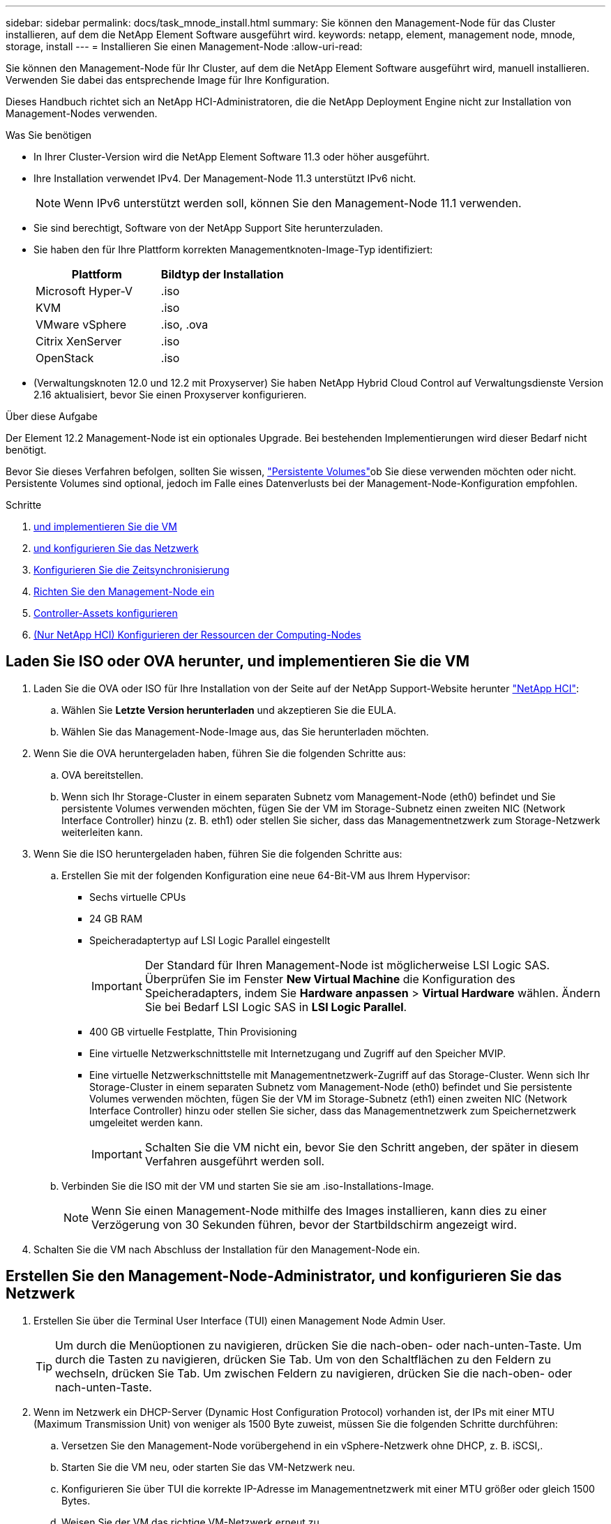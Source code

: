 ---
sidebar: sidebar 
permalink: docs/task_mnode_install.html 
summary: Sie können den Management-Node für das Cluster installieren, auf dem die NetApp Element Software ausgeführt wird. 
keywords: netapp, element, management node, mnode, storage, install 
---
= Installieren Sie einen Management-Node
:allow-uri-read: 


[role="lead"]
Sie können den Management-Node für Ihr Cluster, auf dem die NetApp Element Software ausgeführt wird, manuell installieren. Verwenden Sie dabei das entsprechende Image für Ihre Konfiguration.

Dieses Handbuch richtet sich an NetApp HCI-Administratoren, die die NetApp Deployment Engine nicht zur Installation von Management-Nodes verwenden.

.Was Sie benötigen
* In Ihrer Cluster-Version wird die NetApp Element Software 11.3 oder höher ausgeführt.
* Ihre Installation verwendet IPv4. Der Management-Node 11.3 unterstützt IPv6 nicht.
+

NOTE: Wenn IPv6 unterstützt werden soll, können Sie den Management-Node 11.1 verwenden.

* Sie sind berechtigt, Software von der NetApp Support Site herunterzuladen.
* Sie haben den für Ihre Plattform korrekten Managementknoten-Image-Typ identifiziert:
+
[cols="30,30"]
|===
| Plattform | Bildtyp der Installation 


| Microsoft Hyper-V | .iso 


| KVM | .iso 


| VMware vSphere | .iso, .ova 


| Citrix XenServer | .iso 


| OpenStack | .iso 
|===
* (Verwaltungsknoten 12.0 und 12.2 mit Proxyserver) Sie haben NetApp Hybrid Cloud Control auf Verwaltungsdienste Version 2.16 aktualisiert, bevor Sie einen Proxyserver konfigurieren.


.Über diese Aufgabe
Der Element 12.2 Management-Node ist ein optionales Upgrade. Bei bestehenden Implementierungen wird dieser Bedarf nicht benötigt.

Bevor Sie dieses Verfahren befolgen, sollten Sie wissen, link:concept_hci_volumes.html#persistent-volumes["Persistente Volumes"]ob Sie diese verwenden möchten oder nicht. Persistente Volumes sind optional, jedoch im Falle eines Datenverlusts bei der Management-Node-Konfiguration empfohlen.

.Schritte
. <<Laden Sie ISO oder OVA herunter, und implementieren Sie die VM>>
. <<Erstellen Sie den Management-Node-Administrator, und konfigurieren Sie das Netzwerk>>
. <<Konfigurieren Sie die Zeitsynchronisierung>>
. <<Richten Sie den Management-Node ein>>
. <<Controller-Assets konfigurieren>>
. <<Configure compute node assets,(Nur NetApp HCI) Konfigurieren der Ressourcen der Computing-Nodes>>




== Laden Sie ISO oder OVA herunter, und implementieren Sie die VM

. Laden Sie die OVA oder ISO für Ihre Installation von der Seite auf der NetApp Support-Website herunter https://mysupport.netapp.com/site/products/all/details/netapp-hci/downloads-tab["NetApp HCI"^]:
+
.. Wählen Sie *Letzte Version herunterladen* und akzeptieren Sie die EULA.
.. Wählen Sie das Management-Node-Image aus, das Sie herunterladen möchten.


. Wenn Sie die OVA heruntergeladen haben, führen Sie die folgenden Schritte aus:
+
.. OVA bereitstellen.
.. Wenn sich Ihr Storage-Cluster in einem separaten Subnetz vom Management-Node (eth0) befindet und Sie persistente Volumes verwenden möchten, fügen Sie der VM im Storage-Subnetz einen zweiten NIC (Network Interface Controller) hinzu (z. B. eth1) oder stellen Sie sicher, dass das Managementnetzwerk zum Storage-Netzwerk weiterleiten kann.


. Wenn Sie die ISO heruntergeladen haben, führen Sie die folgenden Schritte aus:
+
.. Erstellen Sie mit der folgenden Konfiguration eine neue 64-Bit-VM aus Ihrem Hypervisor:
+
*** Sechs virtuelle CPUs
*** 24 GB RAM
*** Speicheradaptertyp auf LSI Logic Parallel eingestellt
+

IMPORTANT: Der Standard für Ihren Management-Node ist möglicherweise LSI Logic SAS. Überprüfen Sie im Fenster *New Virtual Machine* die Konfiguration des Speicheradapters, indem Sie *Hardware anpassen* > *Virtual Hardware* wählen. Ändern Sie bei Bedarf LSI Logic SAS in *LSI Logic Parallel*.

*** 400 GB virtuelle Festplatte, Thin Provisioning
*** Eine virtuelle Netzwerkschnittstelle mit Internetzugang und Zugriff auf den Speicher MVIP.
*** Eine virtuelle Netzwerkschnittstelle mit Managementnetzwerk-Zugriff auf das Storage-Cluster. Wenn sich Ihr Storage-Cluster in einem separaten Subnetz vom Management-Node (eth0) befindet und Sie persistente Volumes verwenden möchten, fügen Sie der VM im Storage-Subnetz (eth1) einen zweiten NIC (Network Interface Controller) hinzu oder stellen Sie sicher, dass das Managementnetzwerk zum Speichernetzwerk umgeleitet werden kann.
+

IMPORTANT: Schalten Sie die VM nicht ein, bevor Sie den Schritt angeben, der später in diesem Verfahren ausgeführt werden soll.



.. Verbinden Sie die ISO mit der VM und starten Sie sie am .iso-Installations-Image.
+

NOTE: Wenn Sie einen Management-Node mithilfe des Images installieren, kann dies zu einer Verzögerung von 30 Sekunden führen, bevor der Startbildschirm angezeigt wird.



. Schalten Sie die VM nach Abschluss der Installation für den Management-Node ein.




== Erstellen Sie den Management-Node-Administrator, und konfigurieren Sie das Netzwerk

. Erstellen Sie über die Terminal User Interface (TUI) einen Management Node Admin User.
+

TIP: Um durch die Menüoptionen zu navigieren, drücken Sie die nach-oben- oder nach-unten-Taste. Um durch die Tasten zu navigieren, drücken Sie Tab. Um von den Schaltflächen zu den Feldern zu wechseln, drücken Sie Tab. Um zwischen Feldern zu navigieren, drücken Sie die nach-oben- oder nach-unten-Taste.

. Wenn im Netzwerk ein DHCP-Server (Dynamic Host Configuration Protocol) vorhanden ist, der IPs mit einer MTU (Maximum Transmission Unit) von weniger als 1500 Byte zuweist, müssen Sie die folgenden Schritte durchführen:
+
.. Versetzen Sie den Management-Node vorübergehend in ein vSphere-Netzwerk ohne DHCP, z. B. iSCSI,.
.. Starten Sie die VM neu, oder starten Sie das VM-Netzwerk neu.
.. Konfigurieren Sie über TUI die korrekte IP-Adresse im Managementnetzwerk mit einer MTU größer oder gleich 1500 Bytes.
.. Weisen Sie der VM das richtige VM-Netzwerk erneut zu.


+

NOTE: Ein DHCP, der IPs mit einer MTU unter 1500 Byte zuweist, kann Sie verhindern, dass Sie das Management-Node-Netzwerk konfigurieren oder die Management-Node-UI verwenden.

. Konfigurieren Sie das Management-Node-Netzwerk (eth0).
+

NOTE: Wenn Sie eine zusätzliche NIC zur Isolierung des Speicherverkehrs benötigen, lesen Sie die Anweisungen zum Konfigurieren einer anderen NIC: link:task_mnode_install_add_storage_NIC.html["Konfigurieren eines Speicher-Netzwerkschnittstellentoncontrollers (NIC)"].





== Konfigurieren Sie die Zeitsynchronisierung

. Stellen Sie sicher, dass die Zeit zwischen dem Management-Node und dem Storage-Cluster mit NTP synchronisiert wird:



NOTE: Ab Element 12.3 werden die Teilschritte a bis (e) automatisch ausgeführt. Fahren Sie für Management-Knoten 12.3 mit fort<<substep_f_install_config_time_sync,Unterschritt (f)>>, um die Konfiguration der Zeitsynchronisierung abzuschließen.

. Melden Sie sich über SSH oder die vom Hypervisor bereitgestellte Konsole beim Management-Node an.
. NTPD stoppen:
+
[listing]
----
sudo service ntpd stop
----
. Bearbeiten Sie die NTP-Konfigurationsdatei `/etc/ntp.conf` :
+
.. Kommentieren Sie die Standard-Server (`server 0.gentoo.pool.ntp.org`), indem Sie vor jedem einen hinzufügen `#`.
.. Fügen Sie für jeden Standardzeitserver, den Sie hinzufügen möchten, eine neue Zeile hinzu. Die Standardzeitserver müssen die gleichen NTP-Server sein, die auf dem Speicher-Cluster verwendet werden, die Sie in verwenden werdenlink:task_mnode_install.html#set-up-the-management-node["Später Schritt"].
+
[listing]
----
vi /etc/ntp.conf

#server 0.gentoo.pool.ntp.org
#server 1.gentoo.pool.ntp.org
#server 2.gentoo.pool.ntp.org
#server 3.gentoo.pool.ntp.org
server <insert the hostname or IP address of the default time server>
----
.. Speichern Sie die Konfigurationsdatei nach Abschluss.


. Erzwingen einer NTP-Synchronisierung mit dem neu hinzugefügten Server.
+
[listing]
----
sudo ntpd -gq
----
. NTPD neu starten.
+
[listing]
----
sudo service ntpd start
----
. [[substep_f_install_config_time_Sync]]Zeitsynchronisierung mit Host über den Hypervisor deaktivieren (im Folgenden ein VMware-Beispiel):
+

NOTE: Wenn Sie den mNode in einer anderen Hypervisor-Umgebung als VMware bereitstellen, zum Beispiel vom .iso-Image in einer OpenStack-Umgebung, finden Sie in der Hypervisor-Dokumentation die entsprechenden Befehle.

+
.. Periodische Zeitsynchronisierung deaktivieren:
+
[listing]
----
vmware-toolbox-cmd timesync disable
----
.. Den aktuellen Status des Dienstes anzeigen und bestätigen:
+
[listing]
----
vmware-toolbox-cmd timesync status
----
.. Überprüfen Sie in vSphere, ob das `Synchronize guest time with host` Kontrollkästchen in den VM-Optionen deaktiviert ist.
+

NOTE: Aktivieren Sie diese Option nicht, wenn Sie zukünftige Änderungen an der VM vornehmen.






NOTE: Bearbeiten Sie NTP nach Abschluss der Zeitsynchronisierung nicht, da es sich auf den NTP auswirkt, wenn Sie auf dem Management-Node ausführenlink:task_mnode_install.html#set-up-the-management-node["Setup-Befehl"].



== Richten Sie den Management-Node ein

. Konfigurieren und Ausführen des Management-Node-Setup-Befehls:
+

NOTE: Sie werden aufgefordert, Passwörter in einer sicheren Eingabeaufforderung einzugeben. Wenn sich Ihr Cluster hinter einem Proxy-Server befindet, müssen Sie die Proxy-Einstellungen konfigurieren, damit Sie ein öffentliches Netzwerk erreichen können.

+
[listing]
----
sudo /sf/packages/mnode/setup-mnode --mnode_admin_user [username] --storage_mvip [mvip] --storage_username [username] --telemetry_active [true]
----
+
.. Ersetzen Sie den Wert in [ ] Klammern (einschließlich der Klammern) für jeden der folgenden erforderlichen Parameter:
+

NOTE: Die gekürzte Form des Befehlsnamens ist in Klammern ( ) und kann durch den vollständigen Namen ersetzt werden.

+
*** *--mnode_admin_user (-mu) [username]*: Der Benutzername für das Administrator-Konto des Management-Node. Dies ist wahrscheinlich der Benutzername für das Benutzerkonto, mit dem Sie sich beim Management-Node anmelden.
*** *--Storage_mvip (-SM) [MVIP-Adresse]*: Die virtuelle Management-IP-Adresse (MVIP) des Speicherclusters, auf dem Element Software ausgeführt wird. Konfigurieren Sie den Management-Node mit dem gleichen Storage-Cluster, den Sie während verwendet habenlink:task_mnode_install.html#configure-time-sync["Konfiguration von NTP-Servern"].
*** *--Storage_username (-su) [username]*: Der Benutzername des Speicher-Cluster-Administrators für den durch den Parameter angegebenen Cluster `--storage_mvip`.
*** *--Telemetrie_Active (-t) [true]*: Den Wert TRUE beibehalten, der die Datenerfassung zur Analyse durch Active IQ ermöglicht.


.. (Optional): Fügen Sie dem Befehl Active IQ-Endpunkt-Parameter hinzu:
+
*** *--Remote_Host (-rh) [AIQ_Endpunkt]*: Der Endpunkt, an dem Active IQ Telemetriedaten zur Verarbeitung gesendet werden. Wenn der Parameter nicht enthalten ist, wird der Standardendpunkt verwendet.


.. (Empfohlen): Fügen Sie die folgenden persistenten Volume-Parameter hinzu. Ändern oder löschen Sie das Konto und die Volumes, die für die Funktion „persistente Volumes“ erstellt wurden, nicht, oder die Managementfunktion kann verloren gehen.
+
*** *--use_persistent_Volumes (-pv) [true/false, default: False]*: Aktivieren oder deaktivieren Sie persistente Volumes. Geben Sie den Wert TRUE ein, um die Funktion persistenter Volumes zu aktivieren.
*** *--persistent_Volumes_Account (-pva) [Account_Name]*: Wenn `--use_persistent_volumes` auf true gesetzt ist, verwenden Sie diesen Parameter und geben Sie den Namen des Speicherkontos ein, der für persistente Volumes verwendet wird.
+

NOTE: Verwenden Sie einen eindeutigen Kontonamen für persistente Volumes, der sich von jedem vorhandenen Kontonamen im Cluster unterscheidet. Es ist von zentraler Bedeutung, dass das Konto für persistente Volumes getrennt von der übrigen Umgebung bleibt.

*** *--persistent_Volumes_mvip (-pvm) [mvip]*: Geben Sie die virtuelle Management-IP-Adresse (MVIP) des Storage-Clusters ein, auf dem Element Software ausgeführt wird, die mit persistenten Volumes verwendet wird. Dies ist nur erforderlich, wenn vom Management-Node mehrere Storage-Cluster gemanagt werden. Wenn nicht mehrere Cluster verwaltet werden, wird der Standard-Cluster MVIP verwendet.


.. Proxy-Server konfigurieren:
+
*** *--use_Proxy (-up) [true/false, default: False]*: Aktivieren oder deaktivieren Sie die Verwendung des Proxy. Dieser Parameter ist erforderlich, um einen Proxyserver zu konfigurieren.
*** *--Proxy_Hostname_or_ip (-pi) [Host]*: Der Proxy-Hostname oder die IP. Dies ist erforderlich, wenn Sie einen Proxy verwenden möchten. Wenn Sie dies angeben, werden Sie zur Eingabe aufgefordert `--proxy_port`.
*** *--Proxy_username (-pu) [username]*: Der Proxy-Benutzername. Dieser Parameter ist optional.
*** *--Proxy_password (-pp) [password]*: Das Proxy-Passwort. Dieser Parameter ist optional.
*** *--Proxy_Port (-pq) [Port, Standard: 0]*: Der Proxy-Port. Wenn Sie dies angeben, werden Sie aufgefordert, den Proxy-Hostnamen oder IP (`--proxy_hostname_or_ip`) einzugeben.
*** *--Proxy_SSH_Port (-ps) [Port, Standard: 443]*: Der SSH-Proxy-Port. Standardmäßig ist der Port 443.


.. (Optional) Verwenden Sie die Parameterhilfe, wenn Sie zusätzliche Informationen über die einzelnen Parameter benötigen:
+
*** *--help (-h)*: Gibt Informationen über jeden Parameter zurück. Parameter werden basierend auf der ursprünglichen Implementierung als erforderlich oder optional definiert. Die Parameteranforderungen für Upgrades und Neuimplementierungen können variieren.


.. Führen Sie den `setup-mnode` Befehl aus.






== Controller-Assets konfigurieren

. Suchen Sie die Installations-ID:
+
.. Melden Sie sich in einem Browser bei DER REST API-UI für den Management-Node an:
.. Gehen Sie zum Speicher-MVIP und melden Sie sich an. Dadurch wird das Zertifikat für den nächsten Schritt akzeptiert.
.. Öffnen Sie die REST API-UI für den Bestandsdienst auf dem Managementknoten:
+
[listing]
----
https://<ManagementNodeIP>/inventory/1/
----
.. Wählen Sie *autorisieren* aus, und füllen Sie Folgendes aus:
+
... Geben Sie den Benutzernamen und das Passwort für den Cluster ein.
... Geben Sie die Client-ID als `mnode-client`ein.
... Wählen Sie *autorisieren*, um eine Sitzung zu starten.


.. Wählen Sie in DER REST API UI *GET ​/Installations* aus.
.. Wählen Sie *Probieren Sie es aus*.
.. Wählen Sie *Ausführen*.
.. Kopieren Sie aus dem Antworttext von Code 200 den, und speichern Sie ihn `id` für die Installation, um ihn in einem späteren Schritt zu verwenden.
+
Die Installation verfügt über eine Basiskonfiguration, die während der Installation oder eines Upgrades erstellt wurde.



. (Nur NetApp HCI) Suchen Sie das Hardware-Tag für Ihren Computing-Node in vSphere:
+
.. Wählen Sie den Host im vSphere Web Client Navigator aus.
.. Wählen Sie die Registerkarte *Monitor* aus und wählen Sie *Hardwarezustand*.
.. Die Node-BIOS-Hersteller und die Modellnummer werden aufgelistet. Kopieren und speichern Sie den Wert für `tag` die Verwendung in einem späteren Schritt.


. Fügen Sie dem Management-Node bekannte Ressourcen ein vCenter Controller Asset zum NetApp HCI Monitoring (nur NetApp HCI Installationen) und zur Hybrid Cloud Control (für alle Installationen) hinzu:
+
.. Greifen Sie auf die mnode Service API UI auf dem Management Node zu, indem Sie die Management Node IP-Adresse gefolgt von `/mnode`:
+
[listing]
----
https://<ManagementNodeIP>/mnode
----
.. Wählen Sie *autorisieren* oder ein Schloss-Symbol aus, und füllen Sie Folgendes aus:
+
... Geben Sie den Benutzernamen und das Passwort für den Cluster ein.
... Geben Sie die Client-ID als `mnode-client`ein.
... Wählen Sie *autorisieren*, um eine Sitzung zu starten.
... Schließen Sie das Fenster.


.. Wählen Sie *POST /Assets/{Asset_id}/Controllers* aus, um eine Unterressource des Controllers hinzuzufügen.
+

NOTE: Es wird empfohlen, eine neue NetApp-HCC-Rolle in vCenter zu erstellen, um eine Controller-Unterressource hinzuzufügen. Diese neue NetApp HCC-Rolle beschränkt die Management Node Services-Ansicht auf reine NetApp Ressourcen. Siehe link:task_mnode_create_netapp_hcc_role_vcenter.html["Erstellen einer NetApp HCC-Rolle in vCenter"].

.. Wählen Sie *Probieren Sie es aus*.
.. Geben Sie im Feld *Asset_id* die ID der übergeordneten Basis ein, die Sie in die Zwischenablage kopiert haben.
.. Geben Sie die erforderlichen Nutzlastwerte mit dem Typ und den vCenter-Anmeldedaten ein `vCenter`.
.. Wählen Sie *Ausführen*.






== (Nur NetApp HCI) Konfigurieren der Ressourcen der Computing-Nodes

. (Nur für NetApp HCI) Hinzufügen einer Computing-Node-Ressource zu den bekannten Management-Node-Assets:
+
.. Wählen Sie *POST /Assets/{Asset_id}/Compute-Nodes* aus, um eine Compute-Node-Unterressource mit Anmeldeinformationen für die Compute-Node-Ressource hinzuzufügen.
.. Wählen Sie *Probieren Sie es aus*.
.. Geben Sie im Feld *Asset_id* die ID der übergeordneten Basis ein, die Sie in die Zwischenablage kopiert haben.
.. Geben Sie in der Nutzlast die erforderlichen Nutzlastwerte ein, die auf der Registerkarte „Modell“ definiert sind. Geben Sie als `type` ein und geben Sie das Hardware-Tag ein `ESXi Host`, das Sie in einem vorherigen Schritt für gespeichert `hardware_tag` haben.
.. Wählen Sie *Ausführen*.




[discrete]
== Weitere Informationen

* link:concept_hci_volumes.html#persistent-volumes["Persistente Volumes"]
* link:task_mnode_add_assets.html["Fügen Sie dem Management-Node eine Ressource hinzu"]
* link:task_mnode_install_add_storage_NIC.html["Konfigurieren Sie eine Speicher-NIC"]
* https://docs.netapp.com/us-en/vcp/index.html["NetApp Element Plug-in für vCenter Server"^]


